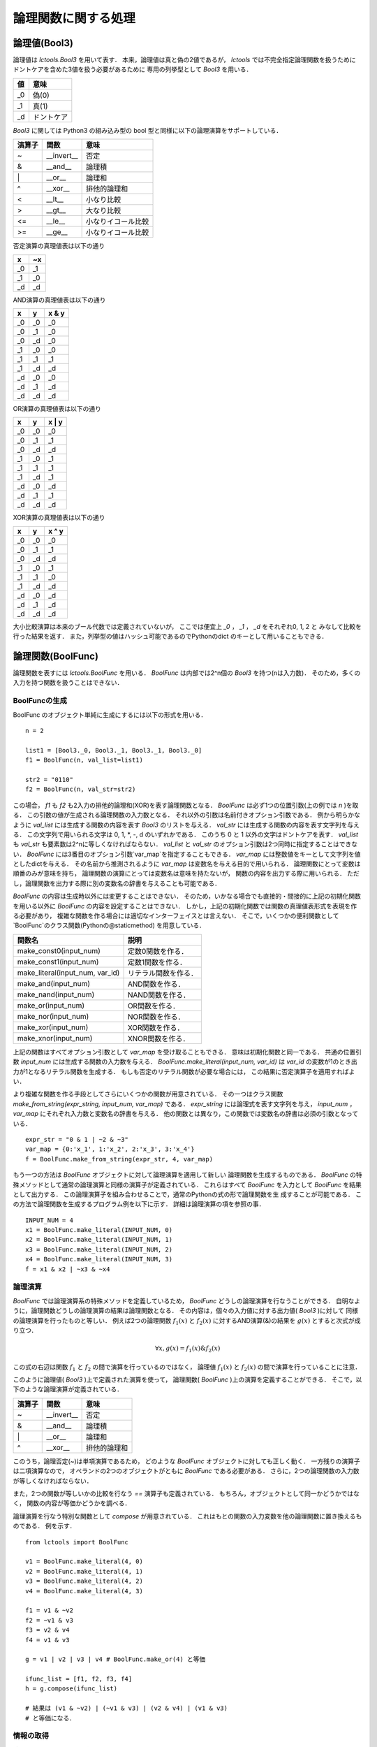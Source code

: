 
論理関数に関する処理
====================

論理値(Bool3)
-------------

論理値は `lctools.Bool3` を用いて表す．
本来，論理値は真と偽の2値であるが，
`lctools` では不完全指定論理関数を扱うために
ドントケアを含めた3値を扱う必要があるために
専用の列挙型として `Bool3` を用いる．

.. table::
   :align: left
   :widths: auto

   ===== ===========
   値    意味
   ===== ===========
   _0    偽(0)
   _1    真(1)
   _d    ドントケア
   ===== ===========

`Bool3` に関しては Python3 の組み込み型の
bool 型と同様に以下の論理演算をサポートしている．

.. table::
   :align: left
   :widths: auto

   ====== ============ ===================
   演算子 関数         意味
   ====== ============ ===================
   ~      __invert__   否定
   &      __and__      論理積
   \|     __or__       論理和
   ^      __xor__      排他的論理和
   <      __lt__       小なり比較
   >      __gt__       大なり比較
   <=     __le__       小なりイコール比較
   >=     __ge__       小なりイコール比較
   ====== ============ ===================

否定演算の真理値表は以下の通り

.. table::
   :align: left
   :widths: auto

   === ===
   x   ~x
   === ===
   _0  _1
   _1  _0
   _d  _d
   === ===

AND演算の真理値表は以下の通り

.. table::
   :align: left
   :widths: auto

   == == =====
   x  y  x & y
   == == =====
   _0 _0 _0
   _0 _1 _0
   _0 _d _0
   _1 _0 _0
   _1 _1 _1
   _1 _d _d
   _d _0 _0
   _d _1 _d
   _d _d _d
   == == =====

OR演算の真理値表は以下の通り

.. table::
   :align: left
   :widths: auto

   == == ======
   x  y  x \| y
   == == ======
   _0 _0 _0
   _0 _1 _1
   _0 _d _d
   _1 _0 _1
   _1 _1 _1
   _1 _d _1
   _d _0 _d
   _d _1 _1
   _d _d _d
   == == ======

XOR演算の真理値表は以下の通り

.. table::
   :align: left
   :widths: auto

   == == ======
   x  y  x ^ y
   == == ======
   _0 _0 _0
   _0 _1 _1
   _0 _d _d
   _1 _0 _1
   _1 _1 _0
   _1 _d _d
   _d _0 _d
   _d _1 _d
   _d _d _d
   == == ======

大小比較演算は本来のブール代数では定義されていないが，
ここでは便宜上 `_0` ， `_1` ， `_d` をそれぞれ0, 1, 2 と
みなして比較を行った結果を返す．
また，列挙型の値はハッシュ可能であるのでPythonのdict
のキーとして用いることもできる．


論理関数(BoolFunc)
------------------

論理関数を表すには `lctools.BoolFunc` を用いる．
`BoolFunc` は内部では2^n個の `Bool3` を持つ(nは入力数)．
そのため，多くの入力を持つ関数を扱うことはできない．


BoolFuncの生成
^^^^^^^^^^^^^^

BoolFunc のオブジェクト単純に生成にするには以下の形式を用いる．

::

   n = 2

   list1 = [Bool3._0, Bool3._1, Bool3._1, Bool3._0]
   f1 = BoolFunc(n, val_list=list1)

   str2 = "0110"
   f2 = BoolFunc(n, val_str=str2)

この場合， `f1` も `f2` も2入力の排他的論理和(XOR)を表す論理関数となる．
`BoolFunc` は必ず1つの位置引数(上の例では `n` )を取る．
この引数の値が生成される論理関数の入力数となる．
それ以外の引数は名前付きオプション引数である．
例から明らかなように `val_list` には生成する関数の内容を表す
`Bool3` のリストを与える．
`val_str` には生成する関数の内容を表す文字列を与える．
この文字列で用いられる文字は 0, 1, *, -, d のいずれかである．
このうち 0 と 1 以外の文字はドントケアを表す．
`val_list` も `val_str` も要素数は2^nに等しくなければならない．
`val_list` と `val_str` のオプション引数は2つ同時に指定することはできない．
`BoolFunc` には3番目のオプション引数`var_map`を指定することもできる．
`var_map` には整数値をキーとして文字列を値としたdictを与える．
その名前から推測されるように `var_map` は変数名を与える目的で用いられる．
論理関数にとって変数は順番のみが意味を持ち，
論理関数の演算にとっては変数名は意味を持たないが，
関数の内容を出力する際に用いられる．
ただし，論理関数を出力する際に別の変数名の辞書を与えることも可能である．

`BoolFunc` の内容は生成時以外には変更することはできない．
そのため，いかなる場合でも直接的・間接的に上記の初期化関数を用いる以外に
`BoolFunc` の内容を設定することはできない．
しかし，上記の初期化関数では関数の真理値表形式を表現を作る必要があり，
複雑な関数を作る場合には適切なインターフェイスとは言えない．
そこで，いくつかの便利関数として`BoolFunc`のクラス関数(Pythonの@staticmethod)
を用意している．

.. table::
   :align: left
   :widths: auto

   =============================== ========================
   関数名                          説明
   =============================== ========================
   make_const0(input_num)          定数0関数を作る．
   make_const1(input_num)          定数1関数を作る．
   make_literal(input_num, var_id) リテラル関数を作る．
   make_and(input_num)             AND関数を作る．
   make_nand(input_num)            NAND関数を作る．
   make_or(input_num)              OR関数を作る．
   make_nor(input_num)             NOR関数を作る．
   make_xor(input_num)             XOR関数を作る．
   make_xnor(input_num)            XNOR関数を作る．
   =============================== ========================

上記の関数はすべてオプション引数として `var_map` を受け取ることもできる．
意味は初期化関数と同一である．
共通の位置引数 `input_num` には生成する関数の入力数を与える．
`BoolFunc.make_literal(input_num, var_id)` は `var_id`
の変数が1のとき出力が1となるリテラル関数を生成する．
もしも否定のリテラル関数が必要な場合には，
この結果に否定演算子を適用すればよい．

より複雑な関数を作る手段としてさらにいくつかの関数が用意されている．
その一つはクラス関数 `make_from_string(expr_string, input_num, var_map)`
である． `expr_string` には論理式を表す文字列を与え，
`input_num` ，`var_map` にそれぞれ入力数と変数名の辞書を与える．
他の関数とは異なり，この関数では変数名の辞書は必須の引数となっている．

::

   expr_str = "0 & 1 | ~2 & ~3"
   var_map = {0:'x_1', 1:'x_2', 2:'x_3', 3:'x_4'}
   f = BoolFunc.make_from_string(expr_str, 4, var_map)


もう一つの方法は `BoolFunc` オブジェクトに対して論理演算を適用して新しい
論理関数を生成するものである．
`BoolFunc` の特殊メソッドとして通常の論理演算と同様の演算子が定義されている．
これらはすべて `BoolFunc` を入力として `BoolFunc` を結果として出力する．
この論理演算子を組み合わせることで，通常のPythonの式の形で論理関数を生
成することが可能である．
この方法で論理関数を生成するプログラム例を以下に示す．
詳細は論理演算の項を参照の事．

::

   INPUT_NUM = 4
   x1 = BoolFunc.make_literal(INPUT_NUM, 0)
   x2 = BoolFunc.make_literal(INPUT_NUM, 1)
   x3 = BoolFunc.make_literal(INPUT_NUM, 2)
   x4 = BoolFunc.make_literal(INPUT_NUM, 3)
   f = x1 & x2 | ~x3 & ~x4

論理演算
^^^^^^^^

`BoolFunc` では論理演算系の特殊メソッドを定義しているため，
`BoolFunc` どうしの論理演算を行なうことができる．
自明なように，論理関数どうしの論理演算の結果は論理関数となる．
その内容は，個々の入力値に対する出力値( `Bool3` )に対して
同様の論理演算を行ったものと等しい．
例えば2つの論理関数 :math:`f_1(x)` と :math:`f_2(x)`
に対するAND演算(&)の結果を :math:`g(x)`
とすると次式が成り立つ．

.. math::

   \forall x, g(x) = f_1(x) \& f_2(x)

この式の右辺は関数 :math:`f_1` と :math:`f_2`
の間で演算を行っているのではなく，
論理値 :math:`f_1(x)` と :math:`f_2(x)`
の間で演算を行っていることに注意．

このように論理値( `Bool3` )上で定義された演算を使って，
論理関数( `BoolFunc` )上の演算を定義することができる．
そこで，以下のような論理演算が定義されている．

.. table::
   :align: left
   :widths: auto

   ====== ============ ===================
   演算子 関数         意味
   ====== ============ ===================
   ~      __invert__   否定
   &      __and__      論理積
   \|     __or__       論理和
   ^      __xor__      排他的論理和
   ====== ============ ===================

このうち，論理否定(~)は単項演算であるため，
どのような `BoolFunc` オブジェクトに対しても正しく動く．
一方残りの演算子は二項演算なので，
オペランドの2つのオブジェクトがともに `BoolFunc` である必要がある．
さらに，2つの論理関数の入力数が等しくなければならない．

また，2つの関数が等しいかの比較を行なう `==` 演算子も定義されている．
もちろん，オブジェクトとして同一かどうかではなく，
関数の内容が等価かどうかを調べる．

論理演算を行なう特別な関数として `compose` が用意されている．
これはもとの関数の入力変数を他の論理関数に置き換えるものである．
例を示す．

::

   from lctools import BoolFunc

   v1 = BoolFunc.make_literal(4, 0)
   v2 = BoolFunc.make_literal(4, 1)
   v3 = BoolFunc.make_literal(4, 2)
   v4 = BoolFunc.make_literal(4, 3)

   f1 = v1 & ~v2
   f2 = ~v1 & v3
   f3 = v2 & v4
   f4 = v1 & v3

   g = v1 | v2 | v3 | v4 # BoolFunc.make_or(4) と等価

   ifunc_list = [f1, f2, f3, f4]
   h = g.compose(ifunc_list)

   # 結果は (v1 & ~v2) | (~v1 & v3) | (v2 & v4) | (v1 & v3)
   # と等価になる．


情報の取得
^^^^^^^^^^

論理関数に関する情報を取得するメソッドは以下の通り．

.. table::
   :align: left
   :widths: auto

   ================== ==============================
   関数名             説明
   ================== ==============================
   input_num          入力数を返す．@property
   input_var(pos)     pos番目の変数名を返す．
   val(ival_list)     入力値に対する関数値を返す．
                      ival_list は入力値のリスト
   var_map            変数名の辞書(変数番号がキー)
	              を返す．@property
   gen_minterm_list() on-set, dc-set, off-set
                      を表す最小項のリストを返す．
		      結果は Cube の list の tuple
   ================== ==============================


内容の出力
^^^^^^^^^^

論理関数の内容を出力するメソッドは以下の通り．

.. table::
   :align: left
   :widths: auto

   ========================================== ==========================================
   関数名                                     説明
   ========================================== ==========================================
   print_table()                              内容を真理値表の形式で出力する．
   print_karnaugh()                           内容をかるノーズの形式で出力する．
   gen_latex_minterm_sop()                    積和標準形をLaTeX形式で出力する．
   gen_latex_maxterm_pos()                    和積標準形をLaTeX形式で出力する．
   gen_latex_table(fname)                     真理値表をLaTeX形式で出力する．
                                              真理値表の右上に表示される関数名を
			                      fname で指定する．
   gen_latex_tables(func_list, fname_list)    複数の関数をまとめた真理値表をLaTeX形式で
                                              出力する．@staticmethod
   gen_latex_karnaugh(implicant_list=None)    カルノー図をLaTeX形式で出力する．
                                              LaTeX側で `karnaugh.sty`
					      を用いる必要がある．
					      implicant_list に Cube のリストを与えると
					      カルノー図上で堰項を表示するようになる．
   gen_dpic_hypercube()                       幾何学表現用のLaTeXソースを出力する．
                                              正確には dpic 用のm4マクロを出力する．
   ========================================== ==========================================

これらの関数はすべて名前付きのオプション引数として `var_map` および
`fout` を受け取る．
`var_map` には変数名の辞書を与える．
省略時には `BoolFunc` オブジェクト固有の var_map を用いる．
`fout` には出力先のファイルオブジェクトを与える．
省略時には標準出力が用いられる．

::

   from lctools import BoolFunc

   v1 = BoolFunc.make_literal(4, 0)
   v2 = BoolFunc.make_literal(4, 1)
   v3 = BoolFunc.make_literal(4, 2)
   v4 = BoolFunc.make_literal(4, 3)

   f = (v1 & ~v2) | (~v1 & v3) | (v2 & v4) | (v1 & v3)

この `f` に対する出力結果を以下に示す．

::

   f.print_table()

    x_1 x_2 x_3 x_4| f
   ----------------+--
     0   0   0   0 | 0
     0   0   0   1 | 0
     0   0   1   0 | 1
     0   0   1   1 | 1
     0   1   0   0 | 0
     0   1   0   1 | 1
     0   1   1   0 | 1
     0   1   1   1 | 1
     1   0   0   0 | 1
     1   0   0   1 | 1
     1   0   1   0 | 1
     1   0   1   1 | 1
     1   1   0   0 | 0
     1   1   0   1 | 1
     1   1   1   0 | 1
     1   1   1   1 | 1

::

   f.print_karnaugh()

    x_3x_4|00|01|11|10|
      \   |  |  |  |  |
    x_1x_2|  |  |  |  |
   -------+--+--+--+--+
     00   | 0| 0| 1| 1|
   -------+--+--+--+--+
     01   | 0| 1| 1| 1|
   -------+--+--+--+--+
     11   | 0| 1| 1| 1|
   -------+--+--+--+--+
     10   | 1| 1| 1| 1|

::

   f.gen_latex_minterm_sop()

.. math::

   \bar{x_1}\bar{x_2}x_3\bar{x_4} + \bar{x_1}\bar{x_2}x_3x_4 + \bar{x_1}x_2\bar{x_3}x_4 + \bar{x_1}x_2x_3\bar{x_4} + \bar{x_1}x_2x_3x_4 + x_1\bar{x_2}\bar{x_3}\bar{x_4} + x_1\bar{x_2}\bar{x_3}x_4 + x_1\bar{x_2}x_3\bar{x_4} + x_1\bar{x_2}x_3x_4 + x_1x_2\bar{x_3}x_4 + x_1x_2x_3\bar{x_4} + x_1x_2x_3x_4


::

   f.gen_latex_maxterm_pos()

.. math::

   (x_1 + x_2 + x_3 + x_4)(x_1 + x_2 + x_3 + \bar{x_4})(x_1 + \bar{x_2} + x_3 + x_4)(\bar{x_1} + \bar{x_2} + x_3 + x_4)

::

   f.gen_latex_table('f_1')

.. math::

   \begin{tabular}{|cccc|c|}
   \hline
   $x_1$ & $x_2$ & $x_3$ & $x_4$ &  $f_1$\\
   \hline \hline
   0 & 0 & 0 & 0 & 0\\
   0 & 0 & 0 & 1 & 0\\
   0 & 0 & 1 & 0 & 1\\
   0 & 0 & 1 & 1 & 1\\
   0 & 1 & 0 & 0 & 0\\
   0 & 1 & 0 & 1 & 1\\
   0 & 1 & 1 & 0 & 1\\
   0 & 1 & 1 & 1 & 1\\
   1 & 0 & 0 & 0 & 1\\
   1 & 0 & 0 & 1 & 1\\
   1 & 0 & 1 & 0 & 1\\
   1 & 0 & 1 & 1 & 1\\
   1 & 1 & 0 & 0 & 0\\
   1 & 1 & 0 & 1 & 1\\
   1 & 1 & 1 & 0 & 1\\
   1 & 1 & 1 & 1 & 1\\
   \hline
   \end{tabular}


`gen_latex_table()` に与える関数名はLaTeXソース中では `\$`
で囲まれているのでLaTeXの数式モードで使用可能な記法を使うことができる．

::

   g = ~f

   BoolFunc.gen_latex_tables([f, g], ['f', 'g'])

.. math::

   \begin{tabular}{|cccc|cc|}
   \hline
   $x_1$ & $x_2$ & $x_3$ & $x_4$ &  $f$ &  $g$\\
   \hline \hline
   0 & 0 & 0 & 0 & 0 & 1\\
   0 & 0 & 0 & 1 & 0 & 1\\
   0 & 0 & 1 & 0 & 1 & 0\\
   0 & 0 & 1 & 1 & 1 & 0\\
   0 & 1 & 0 & 0 & 0 & 1\\
   0 & 1 & 0 & 1 & 1 & 0\\
   0 & 1 & 1 & 0 & 1 & 0\\
   0 & 1 & 1 & 1 & 1 & 0\\
   1 & 0 & 0 & 0 & 1 & 0\\
   1 & 0 & 0 & 1 & 1 & 0\\
   1 & 0 & 1 & 0 & 1 & 0\\
   1 & 0 & 1 & 1 & 1 & 0\\
   1 & 1 & 0 & 0 & 0 & 1\\
   1 & 1 & 0 & 1 & 1 & 0\\
   1 & 1 & 1 & 0 & 1 & 0\\
   1 & 1 & 1 & 1 & 1 & 0\\
   \hline
   \end{tabular}

::

   f.gen_latex_karnaugh()

.. image:: karnaugh.jpg
   :align: center


::

   f.gen_dpic_hypercube()

.. image:: hypercube.jpg
   :align: center

この関数の出力するファイルの形式はm4マクロと呼ばれる
マクロプリプロセッサのソースファイルで，
`circuit_macros` と呼ばれる回路図描画用のマクロライブラリ
を適用した後で `dpic` と呼ばれるプログラムで LaTeX 用の
描画形式(Tikz/PGF)に変換する．
最後にLaTeXで画像生成を行っている．


積項(Cube)
-----------

積和形論理式の積項を表すためのクラス．
意味的には `Bool3` の入力数分のリストである．
対応する位置の値が `Bool3._0` の場合，
その変数の否定のリテラルが含まれている．
一方， `Bool3._1` の場合，
その変数の工程のリテラルが含まれている．
`Bool3._d` の場合，その変数は含まれない．

Cube の生成
^^^^^^^^^^^

Cube の生成時に与えらることのできる引数は
通常は文字列 `pat_str` であるが，
名前付きのオプション引数である `input_num` を与えることもできる．
両方の引数を省略することはできない．
`input_num` のみが指定された場合には，
指定された入力数分の「空」の堰項が作られる．
`pat_str` のみが指定された場合には，
`pat_str` の文字数が入力数となる．
`input_num` と `pat_str` の両方が指定された時には
`pat_str` の文字数と `input_num` の値は等しくなければならない．
`pat_str` は `0` ， `1` ， `-` ， `*` からなる．
`0` は否定， `1` は肯定のリテラル，
`-` ， `*` はその変数が現れないことを示す．

`a` ， `b` ， `c` の3つの変数からなる3次元のブール空間上
の :math:`a\bar{b}` というキューブ(堰項)を生成するコード
は以下のようになる．

::

   from lctools import Cube

   c = Cube('10-')

実際には Cube は変数名に関する情報は持たない．
変数のリテラルを用いた積項表現を出力する場合には別途変数名の辞書を与える必要がある．

以下の2つのキューブは同じ内容となる．

::

   from lctools import Cube

   c1 = Cube(input_num=4)
   c2 = Cube('----')


Cube の内容に対するアクセス
^^^^^^^^^^^^^^^^^^^^^^^^^^^

Cube は生成したあとでも内容を変更することが可能である．
そのための関数を以下に示す．

.. table::
   :align: left
   :widths: auto

   ====================  ========================================
   関数                  説明
   ====================  ========================================
   set_posiliteral(pos)  pos番目の変数の肯定のリテラルを加える．
   set_negaliteral(pos)  pos番目の変数の否定のリテラルを加える．
   clr_literal(pos)      pos番目の変数のリテラルを取り除く．
   ====================  ========================================

これらの関数は対象の変数に関する従来の設定を上書きする．

::

   from lctools import Cube

   c = Cube('1-0')

でキューブを生成した場合，このキューブは0番目の変数の肯定のリテラルと
2番目の変数の否定のリテラルを持つ．
これに対して，

::

   c.set_negaliteral(0)

を実行した場合，もともとの内容は上書きされて，
0番目の変数の否定のリテラルを持つようになる．
0番目の変数の肯定のリテラルは削除される．
つまり，同じ変数の肯定と否定のリテラルを同時に持つことはできない．

`Cube`  の要素に対するアクセスを配列(リスト)のように行なうことも可能である．
この場合， `Cube` はあたかも `Bool3` の配列であるかのように振る舞う．

::

   from lctools import Cube, Bool3

   c = Cube('01-')

   v1 = c[1] # v1 == Bool3._1
   c[2] = Bool3._0

   n = len(c) # n == 3

その他，キューブの諸元を取得する関数として以下のものがある．

.. table::
   :align: left
   :widths: auto

   =============== ==========================
   関数            説明
   =============== ==========================
   input_num       入力変数の数 @property
   literal_num     リテラル数 @property
   =============== ==========================


特殊な演算
^^^^^^^^^^

後述する主項の導出のために特殊な演算を定義している．
ただし，見かけは論理演算のOR演算の様に見せかけている．

::

   from lctools import Cube

   c1 = Cube('10-')
   c2 = Cube((11-')

   d = c1 | c2

   # d は '1--' となる．

この例の様にただ一つの変数に関するリテラルのみが相異なる2つのキューブ
のOR演算を行なうと結果もキューブとなる．
`Cube` のOR演算(|)はこのように結果がキューブとなる場合のみ
結果の `Cube` を生成しそれを返す．
それ以外の場合には None を返す．


比較演算
^^^^^^^^^^^^

内容を `Bool3` のリストと見なして辞書式順序で比較を行なう比較演算を定義している．
`Cube` における大小比較は積項の包含関係とは無関係であることに注意．
等価比較およびハッシュ関数も定義しているので dict のキーとして用いることも可能である．


内容の出力
^^^^^^^^^^^^

積項を表す論理式をLaTeX形式で出力するには以下のコードのように行なう．

::

   from lctools import Cube

   c = Cube('10-')
   s = c.latex_str(var_map={0: 'a', 1: 'b', 2: 'c'})

結果として得られる `s` の内容をLaTeXで処理すると
:math:`a\bar{b}` のような出力が得られる．

特殊な用途で DeMorgan の法則を用いた否定形の積和形論理式を作るには以下
のようにする．

::

   from lctools import Cube

   c = Cube('10-')
   s = c.DeMorgan_latex_str(var_map={0: 'a', 1: 'b', 2: 'c'})

結果として :math:`(\bar{a} + b)` が得られる．


積和形論理式(Cover)
----------------------

ここでは慣例に従って積和形論理式を表す用語として `Cover`
を用いる．
積和形論理式は積項の論理和であるが，
このクラスでは `Cube` のリストという形で積和形論理式を表している．
`Cover` の生成時に `Cube` のリストを引数として渡すことで内容を初期化することができる．
要素の `Cube` はメソッド `add_cube(cube)` で追加することもできる．

内容の出力
^^^^^^^^^^^^

内容をLaTeX形式で出力するには以下のように `latex_str()` を用いる．

::

   from lctools import Cube, Cover

   c1 = Cube('01-')
   c2 = Cube('-01')

   f = Cover([c1, c2])

   s = f.latex_str(var_map={0: 'a', 1: 'b', 2: 'c'})

結果は :math:`\bar{a}b + \bar{b}c` のようになる．

特殊な用途で DeMorgan の法則を用いた否定形の和積形論理式を作るには以下
のようにする．

::

   from lctools import Cube, Cover

   c1 = Cube('01-')
   c2 = Cube('-01')

   f = Cover([c1, c2])

   s = f.DeMorgan_latex_str(var_map={0: 'a', 1: 'b', 2: 'c'})

結果は :math:`(a + \bar{b})(b + \bar{c})` のようになる．


最簡形論理式の導出
------------------

与えられた論理関数の最簡形積和形論理式を求めるためには
`lctools.qm` を用いる．

主項の列挙
^^^^^^^^^^

Quine の定理により，最簡形積和形論理式は主項のみから構成されるので，
まず最初に主項の列挙を行なう．
そのためには `lctools.qm.gen_primes(minterm_list)` を用いる．
ここで `minterm_list` は対象の論理関数の最小項のリストである．
結果として主項を表す `Cube` のリストが返される．

通常は `minterm_list` としてオンセットの最小項のリストを与えるが，
対象の関数がドントケアを含む不完全指定論理関数の場合には，
オンセットとドントケアセットの最小項のリストを与える．

最簡形を得るためには主項のなかからオンセットの最小項を被覆する
最小被覆を求める必要がある．
そのために `lctools.MinCov` を用いる．
まず， `
